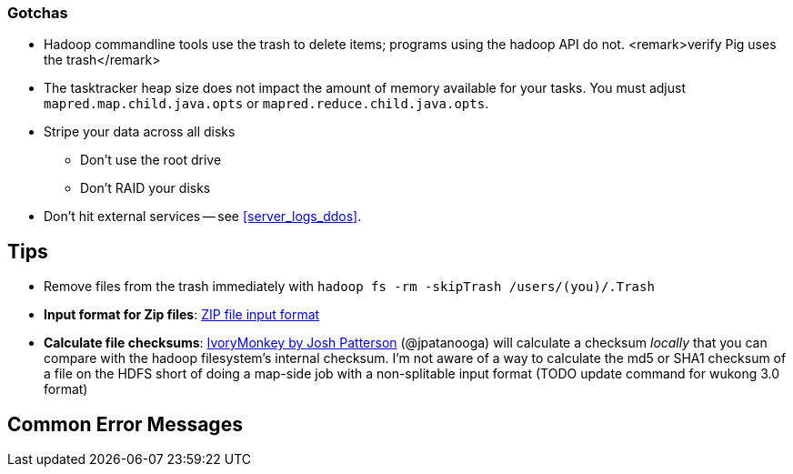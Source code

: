 === Gotchas ===


* Hadoop commandline tools use the trash to delete items; programs using the hadoop API do not. <remark>verify Pig uses the trash</remark>

* The tasktracker heap size does not impact the amount of memory available for your tasks. You must adjust `mapred.map.child.java.opts` or `mapred.reduce.child.java.opts`.

* Stripe your data across all disks
  - Don't use the root drive
  - Don't RAID your disks


* Don't hit external services -- see <<server_logs_ddos>>.

== Tips ==

* Remove files from the trash immediately with `hadoop fs -rm -skipTrash /users/(you)/.Trash`

* **Input format for Zip files**: http://cotdp.com/2012/07/hadoop-processing-zip-files-in-mapreduce/[ZIP file input format]

* **Calculate file checksums**: https://github.com/jpatanooga/IvoryMonkey[IvoryMonkey by Josh Patterson] (@jpatanooga) will calculate a checksum _locally_ that you can compare with the hadoop filesystem's internal checksum. I'm not aware of a way to calculate the md5 or SHA1 checksum of a file on the HDFS short of doing a map-side job with a non-splitable input format (TODO update command for wukong 3.0 format)

== Common Error Messages ==


